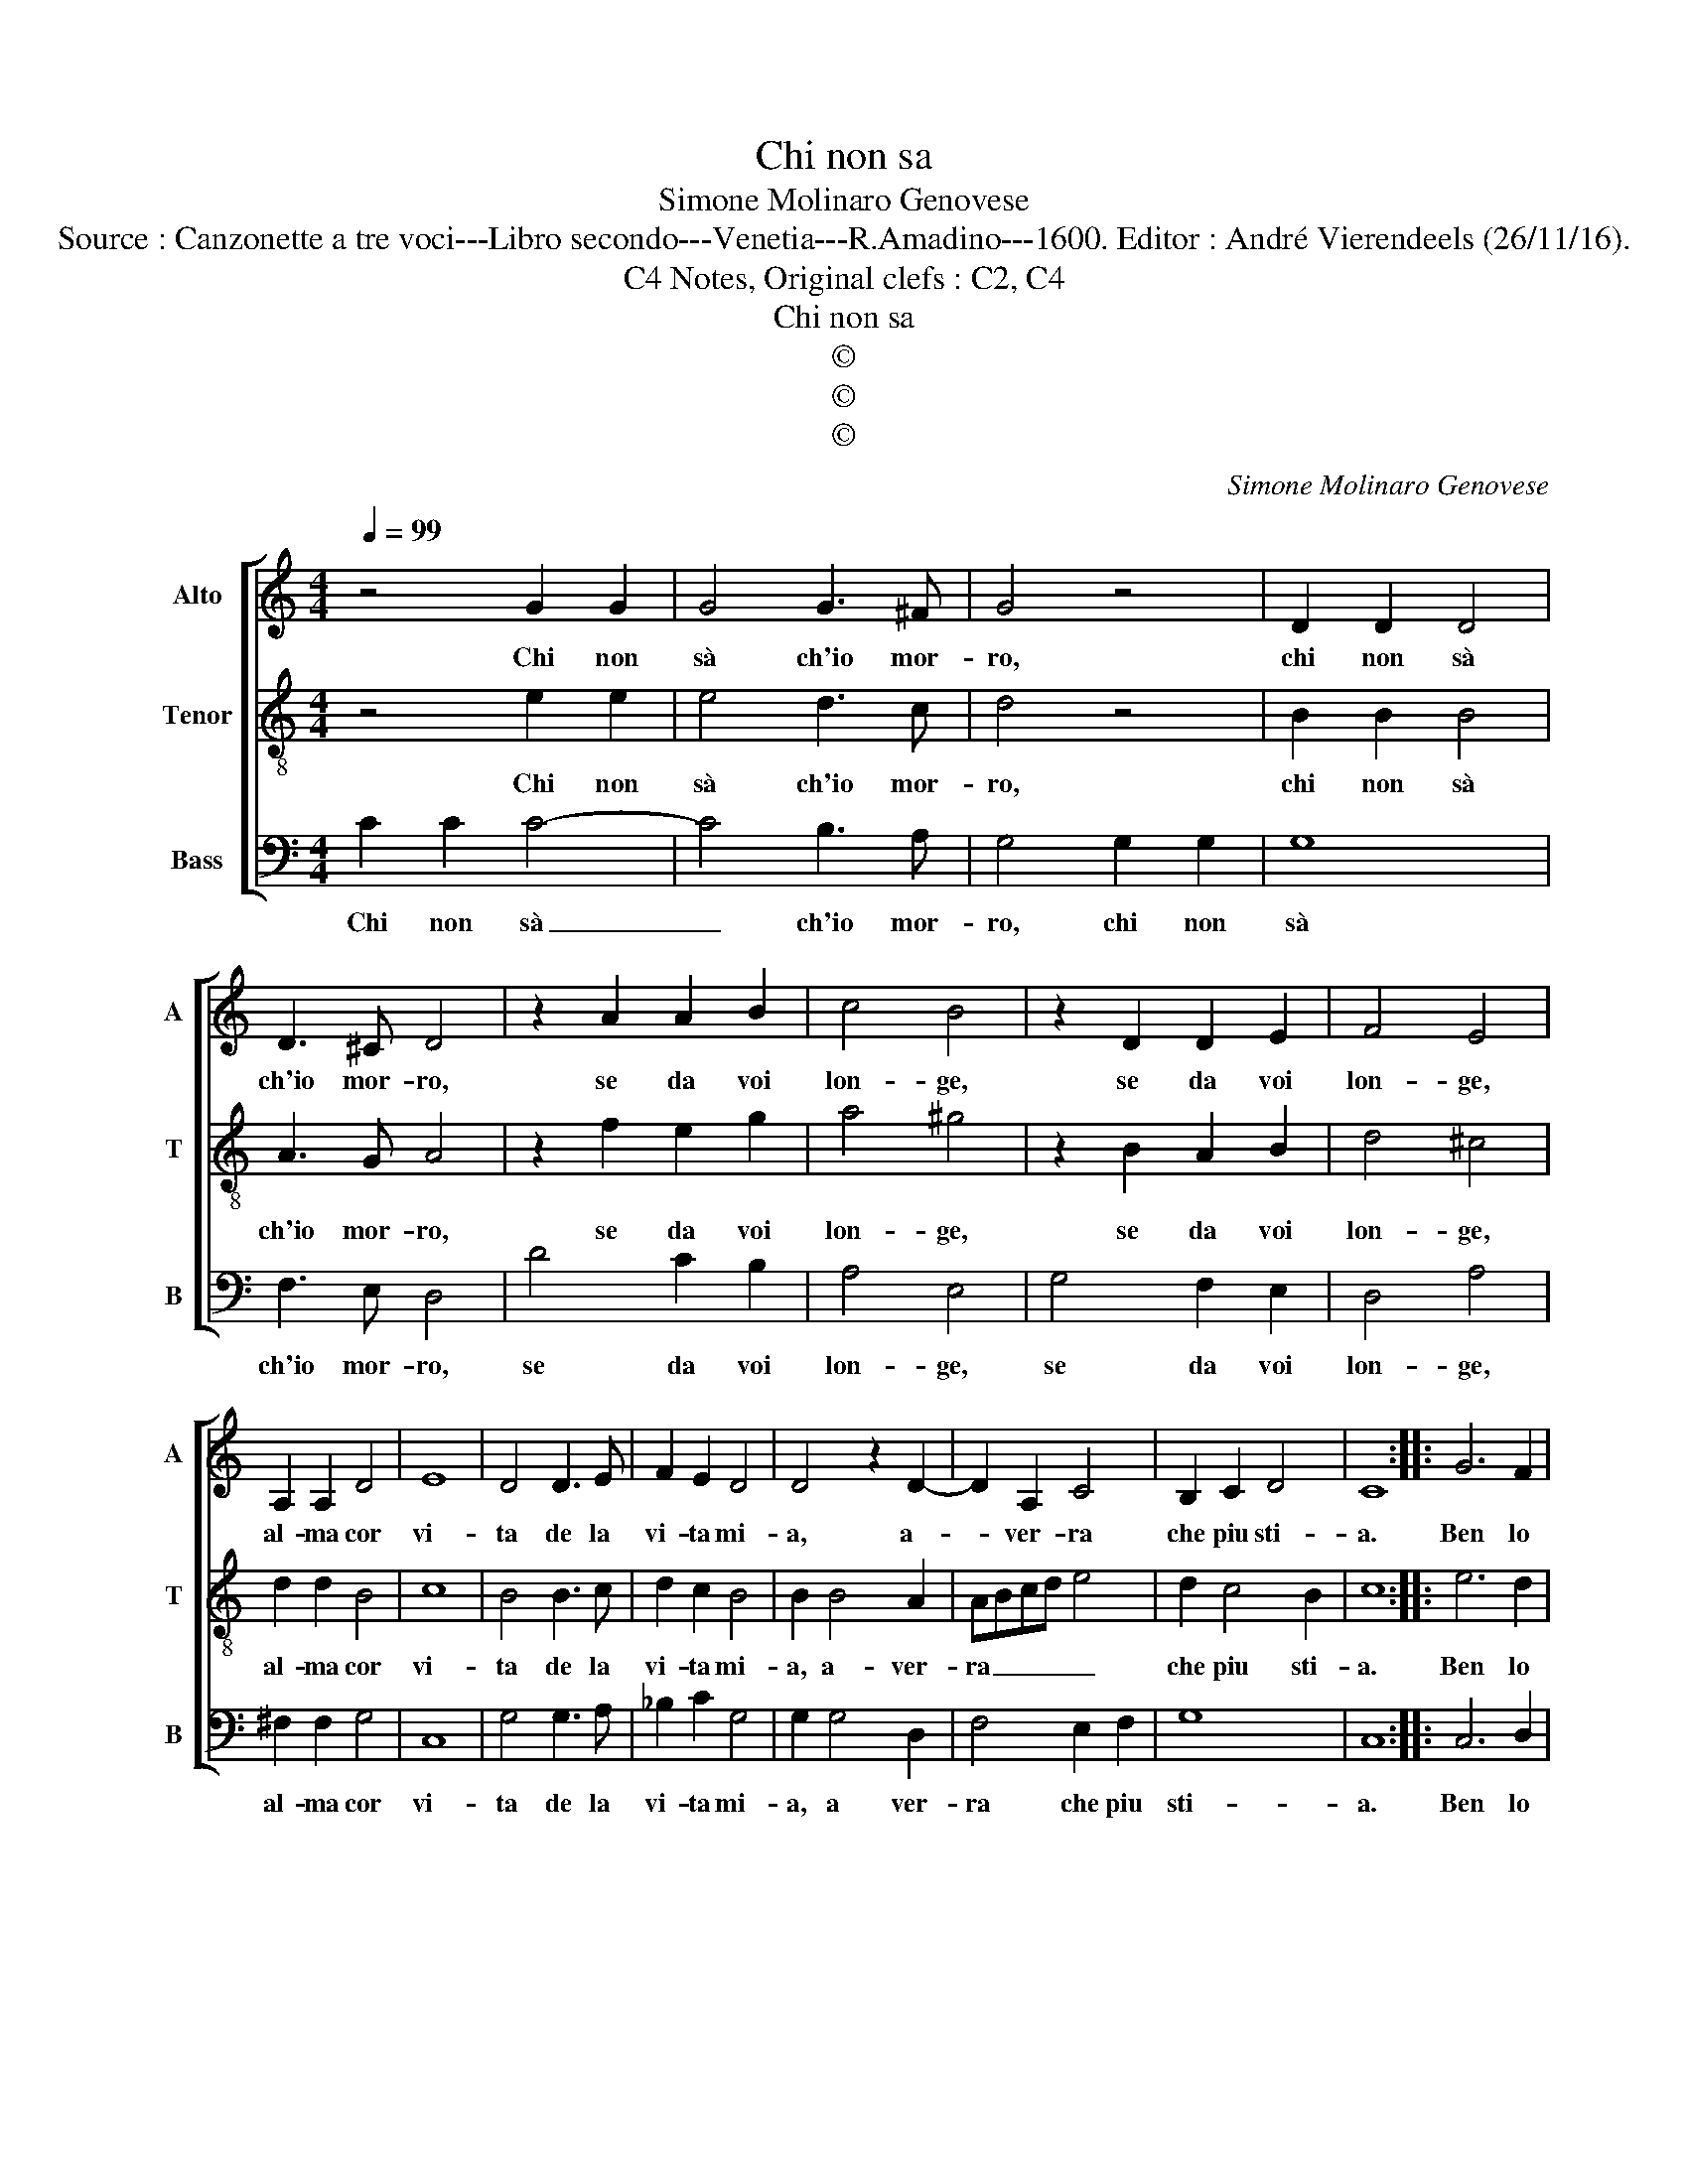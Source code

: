 X:1
T:Chi non sa
T:Simone Molinaro Genovese
T:Source : Canzonette a tre voci---Libro secondo---Venetia---R.Amadino---1600. Editor : André Vierendeels (26/11/16).
T:Notes, Original clefs : C2, C4, C4
T:Chi non sa
T:©
T:©
T:©
C:Simone Molinaro Genovese
Z:©
%%score [ 1 2 3 ]
L:1/8
Q:1/4=99
M:4/4
K:C
V:1 treble nm="Alto" snm="A"
V:2 treble-8 nm="Tenor" snm="T"
V:3 bass nm="Bass" snm="B"
V:1
 z4 G2 G2 | G4 G3 ^F | G4 z4 | D2 D2 D4 | D3 ^C D4 | z2 A2 A2 B2 | c4 B4 | z2 D2 D2 E2 | F4 E4 | %9
w: Chi non|sà ch'io mor-|ro,|chi non sà|ch'io mor- ro,|se da voi|lon- ge,|se da voi|lon- ge,|
 A,2 A,2 D4 | E8 | D4 D3 E | F2 E2 D4 | D4 z2 D2- | D2 A,2 C4 | B,2 C2 D4 | C8 :: G6 F2 | %18
w: al- ma cor|vi-|ta de la|vi- ta mi-|a, a-|* ver- ra|che piu sti-|a.|Ben lo|
 E4 E2 F2 | G4 F2 F2- | F2 F2 G4 | F4 z2 A2 | cBAA G2 GG | GFEE D4 | C2 C4 C2 | D8 | C8 :| %27
w: sa, ben lo|pro- va'hor il|_ cor mi-|o, se|to- sto'a- ri- ve- der- vi, se|to- sto ri- ve- der-|vi non torn'|i-|o.|
V:2
 z4 e2 e2 | e4 d3 c | d4 z4 | B2 B2 B4 | A3 G A4 | z2 f2 e2 g2 | a4 ^g4 | z2 B2 A2 B2 | d4 ^c4 | %9
w: Chi non|sà ch'io mor-|ro,|chi non sà|ch'io mor- ro,|se da voi|lon- ge,|se da voi|lon- ge,|
 d2 d2 B4 | c8 | B4 B3 c | d2 c2 B4 | B2 B4 A2 | ABcd e4 | d2 c4 B2 | c8 :: e6 d2 | ^c4 c2 d2 | %19
w: al- ma cor|vi-|ta de la|vi- ta mi-|a, a- ver-|ra _ _ _ _|che piu sti-|a.|Ben lo|sa, ben lo|
 e4 c2 d2 | d2 f4 e2 | f4 z2 f2 | agff e2 ee | edcc B4 | G2 A2 A2 c2- | c2 BA B4 | c8 :| %27
w: pro- va'hor il|cor mi- *|o, se|to- sto'a- ri- ve- der- vi, se|to- sto ri- ve- der-|vi non tom' i-||o.|
V:3
 C2 C2 C4- | C4 B,3 A, | G,4 G,2 G,2 | G,8 | F,3 E, D,4 | D4 C2 B,2 | A,4 E,4 | G,4 F,2 E,2 | %8
w: Chi non sà|_ ch'io mor-|ro, chi non|sà|ch'io mor- ro,|se da voi|lon- ge,|se da voi|
 D,4 A,4 | ^F,2 F,2 G,4 | C,8 | G,4 G,3 A, | _B,2 C2 G,4 | G,2 G,4 D,2 | F,4 E,2 F,2 | G,8 | C,8 :: %17
w: lon- ge,|al- ma cor|vi-|ta de la|vi- ta mi-|a, a ver-|ra che piu|sti-|a.|
 C,6 D,2 | A,4 A,2 D2 | C4 A,2 _B,2- | B,2 D2 C4 | F,4 z2 F,2 | F,G,A,B, C2 CC, | C,D,E,F, G,4 | %24
w: Ben lo|sa, ben lo|pro- va'hor il|_ cor mi-|o, se|to- sto'a- ri- ve- der- vi, se|to- sto ri- ve- der-|
 E,2 F,4 A,2 | G,8 | C,8 :| %27
w: vi non tom'|i-|o.|

